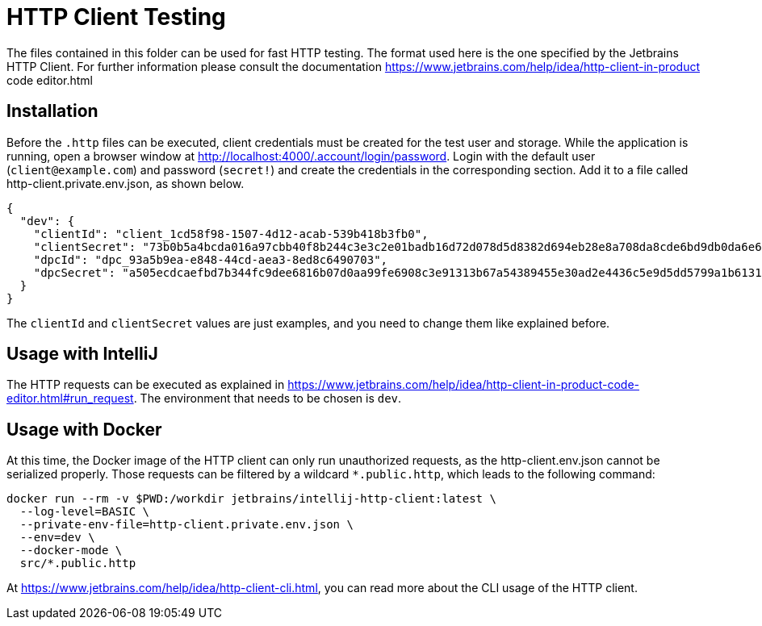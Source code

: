 = HTTP Client Testing

The files contained in this folder can be used for fast HTTP testing.
The format used here is the one specified by the Jetbrains HTTP Client.
For further information please consult the documentation https://www.jetbrains.com/help/idea/http-client-in-product code editor.html

== Installation

Before the `.http` files can be executed, client credentials must be created for the test user and storage.
While the application is running, open a browser window at http://localhost:4000/.account/login/password.
Login with the default user (`client@example.com`) and password (`secret!`) and create the credentials in the corresponding section.
Add it to a file called http-client.private.env.json, as shown below.

[source,json]
----
{
  "dev": {
    "clientId": "client_1cd58f98-1507-4d12-acab-539b418b3fb0",
    "clientSecret": "73b0b5a4bcda016a97cbb40f8b244c3e3c2e01badb16d72d078d5d8382d694eb28e8a708da8cde6bd9db0da6e6f18ff6ab9adf5601a23ec8a5c7ad574abf32d1",
    "dpcId": "dpc_93a5b9ea-e848-44cd-aea3-8ed8c6490703",
    "dpcSecret": "a505ecdcaefbd7b344fc9dee6816b07d0aa99fe6908c3e91313b67a54389455e30ad2e4436c5e9d5dd5799a1b61319ce9e47e9439f3153a72bd840e713a465e3"
  }
}
----

The `clientId` and `clientSecret` values are just examples, and you need to change them like explained before.

== Usage with IntelliJ

The HTTP requests can be executed as explained in https://www.jetbrains.com/help/idea/http-client-in-product-code-editor.html#run_request.
The environment that needs to be chosen is `dev`.

== Usage with Docker

At this time, the Docker image of the HTTP client can only run unauthorized requests, as the http-client.env.json cannot be serialized properly.
Those requests can be filtered by a wildcard `*.public.http`, which leads to the following command:


[source,bash]
----
docker run --rm -v $PWD:/workdir jetbrains/intellij-http-client:latest \
  --log-level=BASIC \
  --private-env-file=http-client.private.env.json \
  --env=dev \
  --docker-mode \
  src/*.public.http
----

At https://www.jetbrains.com/help/idea/http-client-cli.html, you can read more about the CLI usage of the HTTP client.


